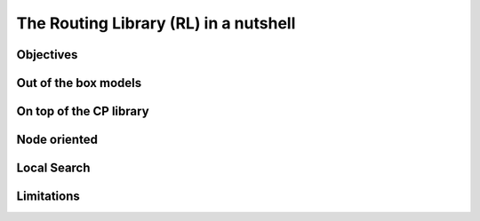 ..  _tsp_routing_solver:

The Routing Library (RL) in a nutshell
-------------------------------------------------


Objectives
^^^^^^^^^^^^^^^

..  only:: draft

    The objectives of the RL are to
    
      * model and solve generic vehicle routing problems out of the box;
      * provide modelling and solving blocks;
      * make simple models simple to model;
      * allow extensibility.


Out of the box models
^^^^^^^^^^^^^^^^^^^^^^^

..  only:: draft


On top of the CP library
^^^^^^^^^^^^^^^^^^^^^^^^^^^^^

..  only:: draft

    Compared to the Constraint Programming part of the or-tools library, the Vehicle Routing Library (VRL)
    is quite small. This is normal as the Vehicle Routing Library sits on top of the Contraint Programming part of 
    the or-tools library. Everything is contained is one class: the ``RoutingModel`` class. This class internaly uses
    an object of type ``Solver``. Although ``private``, this object can be accessed and queried:
    
    ..  code-block:: c++
    
        RoutingModel routing(...);
        Solver* const solver = routing.solver();

    This means that you have access to all the variables and constraints of the ``Solver`` and use all we have seen 
    in this manual.
    
Node oriented
^^^^^^^^^^^^^^^

..  only:: draft

    The ``RoutingModel`` class by itself only uses ``IntVar``\s to model Routing Problems. 
    
    
    
    
    By default it is node oriented.
    

Local Search
^^^^^^^^^^^^^^

..  only:: draft

Limitations
^^^^^^^^^^^^^^^^^^^^^^^
    
..  only:: draft 

    The ``RoutingModel`` class has a limit on the maximum number of nodes it can handle. Indeed, its  
    constructors take an regular ``int`` as the number of nodes it can model:
    
    ..  code-block:: c++
    
        RoutingModel(int nodes, ...);
        
    By the ``ANSI/ISO`` standard, we are guaranteed to be able to declare at least a maximum of ``32767`` nodes.
    Remember that this is the strict minimum a maximum integer value can take. Since the problems we try to solve 
    are intractable, ``32767`` should be enough. We don't try to solve the bare Travelling Salesman Problem. 
    Constraint Programming techniques - at the time of writing - are not competitive with state of the art techniques
    (mostly *Branch, Price and Cut*) than can solve TSP with millions of nodes. The strength of Constraint Programming is 
    to be able to handle well side constraints as Time Windows for instance [#stuck_with_node_limitations]_.
    
    ..  [#stuck_with_node_limitations] If your platform retricts you too much, you always can adapt the code!
    -------------------------



    It's a
    layer above the CP Solver which lets you model a wide range of vehicle
    routing problems from the Traveling Salesman Problem (and its
    variants, ATSP, TSPTW, ...) to multi-vehicle problems with dimension
    constraints (capacities, time windows) and various "routing"
    constraints (optional nodes, alternate nodes,...). Given it exposes
    the CP variables one can extend the model using the constraints
    available in the CP Solver.

    Concerning the resolution of the problem, most of the "cabling" is
    hidden so you just need to call the Solve() method on the RoutingModel
    class. However the search can be parametrized using command-line
    flags. We are mainly using CP-based local search and large
    neighborhood search using routing-specific neighborhoods.
    Implementations of Tabu Search and Guided Local Search are available
    too and have proven to give good results (especially GLS).
    
..  raw:: html
    
    <br><br><br><br><br><br><br><br><br><br><br><br><br><br><br><br><br><br><br><br><br><br><br><br><br><br><br>
    <br><br><br><br><br><br><br><br><br><br><br><br><br><br><br><br><br><br><br><br><br><br><br><br><br><br><br>

